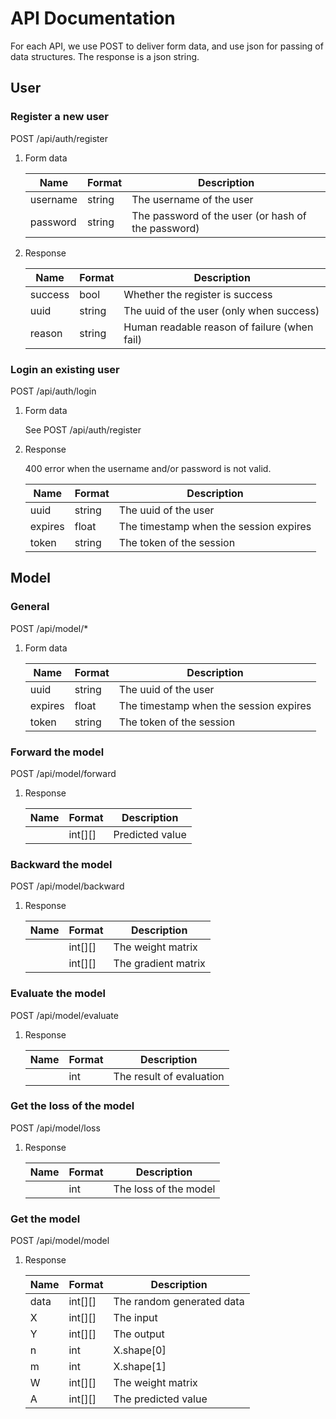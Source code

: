 * API Documentation
  For each API, we use POST to deliver form data, and use json for passing of
  data structures. The response is a json string.
** User
*** Register a new user
    POST /api/auth/register
**** Form data
| Name     | Format | Description                                        |
|----------+--------+----------------------------------------------------|
| username | string | The username of the user                           |
| password | string | The password of the user (or hash of the password) |
**** Response
| Name    | Format | Description                                  |
|---------+--------+----------------------------------------------|
| success | bool   | Whether the register is success              |
| uuid    | string | The uuid of the user (only when success)     |
| reason  | string | Human readable reason of failure (when fail) |
*** Login an existing user
    POST /api/auth/login
**** Form data
     See POST /api/auth/register
**** Response
     400 error when the username and/or password is not valid.
| Name    | Format | Description                            |
|---------+--------+----------------------------------------|
| uuid    | string | The uuid of the user                   |
| expires | float  | The timestamp when the session expires |
| token   | string | The token of the session               |
** Model
*** General
    POST /api/model/*
**** Form data
| Name    | Format | Description                            |
|---------+--------+----------------------------------------|
| uuid    | string | The uuid of the user                   |
| expires | float  | The timestamp when the session expires |
| token   | string | The token of the session               |
*** Forward the model
    POST /api/model/forward
**** Response
| Name | Format  | Description     |
|------+---------+-----------------|
|      | int[][] | Predicted value |
*** Backward the model
    POST /api/model/backward
**** Response
| Name | Format  | Description         |
|------+---------+---------------------|
|      | int[][] | The weight matrix   |
|      | int[][] | The gradient matrix |
*** Evaluate the model
    POST /api/model/evaluate
**** Response
| Name | Format | Description              |
|------+--------+--------------------------|
|      | int    | The result of evaluation |
*** Get the loss of the model
    POST /api/model/loss
**** Response
| Name | Format | Description           |
|------+--------+-----------------------|
|      | int    | The loss of the model |
*** Get the model
    POST /api/model/model
**** Response
| Name | Format  | Description               |
|------+---------+---------------------------|
| data | int[][] | The random generated data |
| X    | int[][] | The input                 |
| Y    | int[][] | The output                |
| n    | int     | X.shape[0]                |
| m    | int     | X.shape[1]                |
| W    | int[][] | The weight matrix         |
| A    | int[][] | The predicted value       |
